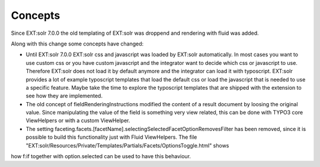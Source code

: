 ========
Concepts
========

Since EXT:solr 7.0.0 the old templating of EXT:solr was droppend and rendering with fluid was added.

Along with this change some concepts have changed:

* Until EXT:solr 7.0.0 EXT:solr css and javascript was loaded by EXT:solr automatically. In most cases you want to use custom css or you have custom javascript and the integrator want to decide which css or javascript to use. Therefore EXT:solr does not load it by default anymore and the integrator can load it with typoscript. EXT:solr provides a lot of example typoscript templates that load the default css or load the javascript that is needed to use a specific feature. Maybe take the time to explore the typoscript templates that are shipped with the extension to see how they are implemented.
* The old concept of fieldRenderingInstructions modified the content of a result document by loosing the original value. Since manipulating the value of the field is something very view related, this can be done with TYPO3 core ViewHelpers or with a custom ViewHelper.
* The setting faceting.facets.[facetName].selectingSelectedFacetOptionRemovesFilter has been removed, since it is possible to build this functionality just with Fluid ViewHelpers. The file "EXT:solr/Resources/Private/Templates/Partials/Facets/OptionsToggle.html" shows
how f:if together with option.selected can be used to have this behaviour.
